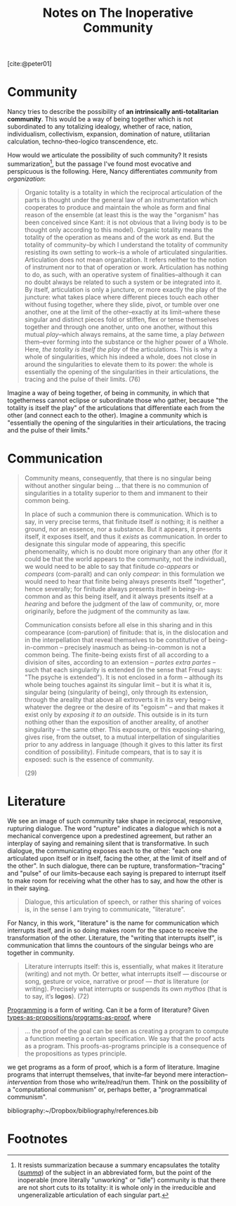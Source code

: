 #+TITLE: Notes on The Inoperative Community

[cite:@peter01]

* Community

Nancy tries to describe the possibility of *an intrinsically anti-totalitarian
community*. This would be a way of being together which is not subordinated to
any totalizing idealogy, whether of race, nation, individualism, collectivism,
expansion,  domination of nature, utilitarian calculation, techno-theo-logico
transcendence, etc.

How would we articulate the possibility of such community? It resists
summarization[fn:summary], but the passage I've found most evocative and
perspicuous is the following. Here, Nancy differentiates /community/ from
/organization/:

#+BEGIN_QUOTE
Organic totality is a totality in which the reciprocal articulation of the parts
is thought under the general law of an instrumentation which cooperates to
produce and maintain the whole as form and final reason of the ensemble (at
least this is the way the "organism" has been conceived since Kant: it is not
obvious that a living body is to be thought only according to this model).
Organic totality means the totality of the operation as means and of the work as
end. But the totality of community--by which I understand the totality of
community resisting its own setting to work--is a whole of articulated
singularities. Articulation does not mean organization. It refers neither to the
notion of instrument nor to that of operation or work. Articulation has nothing
to do, as such, with an operative system of finalities--although it can no doubt
always be related to such a system or be integrated into it. By itself,
articulation is only a juncture, or more exactly the play of the juncture: what
takes place where different pieces touch each other without fusing together,
where they slide, pivot, or tumble over one another, one at the limit of the
other--exactly at its limit--where these singular and distinct pieces fold or
stiffen, flex or tense themselves together and through one another, unto one
another, without this mutual /play/--which always remains, at the same time, a
play /between/ them--ever forming into the substance or the higher power of a
Whole. Here, /the totality is itself the play/ of the articulations. This is why
a whole of singularities, which his indeed a whole, does not close in around the
singularities to elevate them to its power: the whole is essentially the opening
of the singularities in their articulations, the tracing and the pulse of their
limits. (76)
#+END_QUOTE

Imagine a way of being together, of being in community, in which that
togetherness cannot eclipse or subordinate those who gather, because "the
totality is itself the play" of the articulations that differentiate each from
the other (and connect each to the other). Imagine a community which is
"essentially the opening of the singularities in their articulations, the
tracing and the pulse of their limits."

* Communication

#+begin_quote
Community means, consequently, that there is no singular being without another
singular being ... that there is no communion of singularities in a totality
superior to them and immanent to their common being.

In place of such a communion there is communication. Which is to say, in very
precise terms, that finitude itself /is/ nothing; it is neither a ground, nor an
essence, nor a substance. But it appears, it presents itself, it exposes itself,
and thus it /exists/ as communication. In order to designate this singular mode
of appearing, this specific phenomenality, which is no doubt more originary than
any other (for it could be that the world appears to the community, not the
individual), we would need to be able to say that finitude /co-appears/ or
/compears/ (com-paraît) and can only /compear/: in this formulation we would
need to hear that finite being always presents itself "together", hence
severally; for finitude always presents itself in being-in-common and as this
being itself, and it always presents itself at a /hearing/ and before the
judgment of the law of community, or, more originarily, before the judgment of
the community as law.

Communication consists before all else in this sharing and in this compearance
(com-parution) of finitude: that is, in the dislocation and in the
interpellation that reveal themselves to be constitutive of being-in-common --
precisely inasmuch as being-in-common is not a common being. The finite-being
exists first of all according to a division of sites, according to an
extension -- /partes extra partes/ -- such that each singularity is extended (in
the sense that Freud says: "The psyche is extended"). It is not enclosed in a
form -- although its whole being touches against its singular limit -- but it is
what it is, singular being (singularity of being), only through its extension,
through the areality that above all extroverts it in its very being -- whatever
the degree or the desire of its "egoism" -- and that makes it exist only by
/exposing it to an outside/. This outside is in its turn nothing other than the
exposition of another areality, of another singularity -- the same other. This
exposure, or this exposing-sharing, gives rise, from the outset, to a mutual
interpellation of singularities prior to any address in language (though it
gives to this latter its first condition of possibility). Finitude compears,
that is to say it is exposed: such is the essence of community.

(29)
#+end_quote

* Literature

We see an image of such community take shape in reciprocal, responsive,
rupturing dialogue. The word "rupture" indicates a dialogue which is not a
mechanical convergence upon a predestined agreement, but rather an interplay of
saying and remaining silent that is transformative. In such dialogue, the
communicating exposes each to the other: "each one articulated upon itself or in
itself, facing the other, at the limit of itself and of the other". In such
dialogue, there can be rupture, transformation--"tracing" and "pulse" of our
limits--because each saying is prepared to interrupt itself to make room for
receiving what the other has to say, and how the other is in their saying.

#+BEGIN_QUOTE
Dialogue, this articulation of speech, or rather this sharing of voices is, in
the sense I am trying to communicate, "literature".
#+END_QUOTE

For Nancy, in this work, "literature" is the name for communication which
interrupts itself, and in so doing makes room for the space to receive the
transformation of the other. Literature, the "writing that interrupts itself",
is communication that limns the countours of the singular beings who are
together in community.

#+BEGIN_QUOTE
Literature interrupts itself: this is, essentially, what makes it literature
(writing) and not myth. Or better, what interrupts itself — discourse or song,
gesture or voice, narrative or proof — /that/ is literature (or writing).
Precisely what interrupts or suspends its own /mythos/ (that is to say, it’s
*logos*). (72)
#+END_QUOTE

[[../themata/programming/index.org][Programming]] is a form of writing. Can it be a form of literature? Given
[[http://www.scholarpedia.org/article/Computational_type_theory#Proofs][types-as-propositions/programs-as-proof]], where

#+BEGIN_QUOTE
... the proof of the goal can be seen as creating a program to compute a
function meeting a certain specification. We say that the proof acts as a
program. This proofs-as-programs principle is a consequence of the propositions
as types principle.
#+END_QUOTE

we get programs as a form of proof, which is a form of literature. Imagine
programs that interrupt themselves, that invite--far beyond mere
interaction--/intervention/ from those who write/read/run them. Think on the
possibility of a "computational communism" or, perhaps better, a "programmatical
communism".

bibliography:~/Dropbox/bibliography/references.bib

* Footnotes

[fn:summary] It resists summarization because a summary encapsulates the
totality ([[https://www.etymonline.com/word/summary][/summa/]]) of the subject in an abbreviated form, but the point of the
inoperable (more literally "unworking" or "idle") community is that there are
not short cuts to its totality: it is whole only in the irreducible and
ungeneralizable articulation of each singular part.
